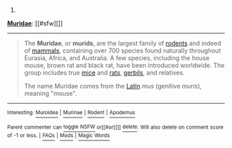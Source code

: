 :PROPERTIES:
:Author: autowikibot
:Score: 3
:DateUnix: 1415624536.0
:DateShort: 2014-Nov-10
:END:

***** 
      :PROPERTIES:
      :CUSTOM_ID: section
      :END:
****** 
       :PROPERTIES:
       :CUSTOM_ID: section-1
       :END:
**** 
     :PROPERTIES:
     :CUSTOM_ID: section-2
     :END:
[[https://en.wikipedia.org/wiki/Muridae][*Muridae*]]: [[#sfw][]]

--------------

#+begin_quote
  The *Muridae*, or *murids*, are the largest family of [[https://en.wikipedia.org/wiki/Rodents][rodents]] and indeed of [[https://en.wikipedia.org/wiki/Mammal][mammals]], containing over 700 species found naturally throughout Eurasia, Africa, and Australia. A few species, including the house mouse, brown rat and black rat, have been introduced worldwide. The group includes true [[https://en.wikipedia.org/wiki/Mouse][mice]] and [[https://en.wikipedia.org/wiki/Rat][rats]], [[https://en.wikipedia.org/wiki/Gerbil][gerbils]], and relatives.

  The name Muridae comes from the [[https://en.wikipedia.org/wiki/Latin][Latin]] /mus/ (genitive /muris/), meaning "mouse".

  * 
    :PROPERTIES:
    :CUSTOM_ID: section-3
    :END:
  [[https://i.imgur.com/6vusiLF.jpg][*Image*]] [[https://commons.wikimedia.org/wiki/File:Apodemus_sylvaticus.JPG][^{i}]]
#+end_quote

--------------

^{Interesting:} [[https://en.wikipedia.org/wiki/Muroidea][^{Muroidea}]] ^{|} [[https://en.wikipedia.org/wiki/Murinae][^{Murinae}]] ^{|} [[https://en.wikipedia.org/wiki/Rodent][^{Rodent}]] ^{|} [[https://en.wikipedia.org/wiki/Apodemus][^{Apodemus}]]

^{Parent} ^{commenter} ^{can} [[/message/compose?to=autowikibot&subject=AutoWikibot%20NSFW%20toggle&message=%2Btoggle-nsfw+clycags][^{toggle} ^{NSFW}]] ^{or[[#or][]]} [[/message/compose?to=autowikibot&subject=AutoWikibot%20Deletion&message=%2Bdelete+clycags][^{delete}]]^{.} ^{Will} ^{also} ^{delete} ^{on} ^{comment} ^{score} ^{of} ^{-1} ^{or} ^{less.} ^{|} [[http://www.np.reddit.com/r/autowikibot/wiki/index][^{FAQs}]] ^{|} [[http://www.np.reddit.com/r/autowikibot/comments/1x013o/for_moderators_switches_commands_and_css/][^{Mods}]] ^{|} [[http://www.np.reddit.com/r/autowikibot/comments/1ux484/ask_wikibot/][^{Magic} ^{Words}]]